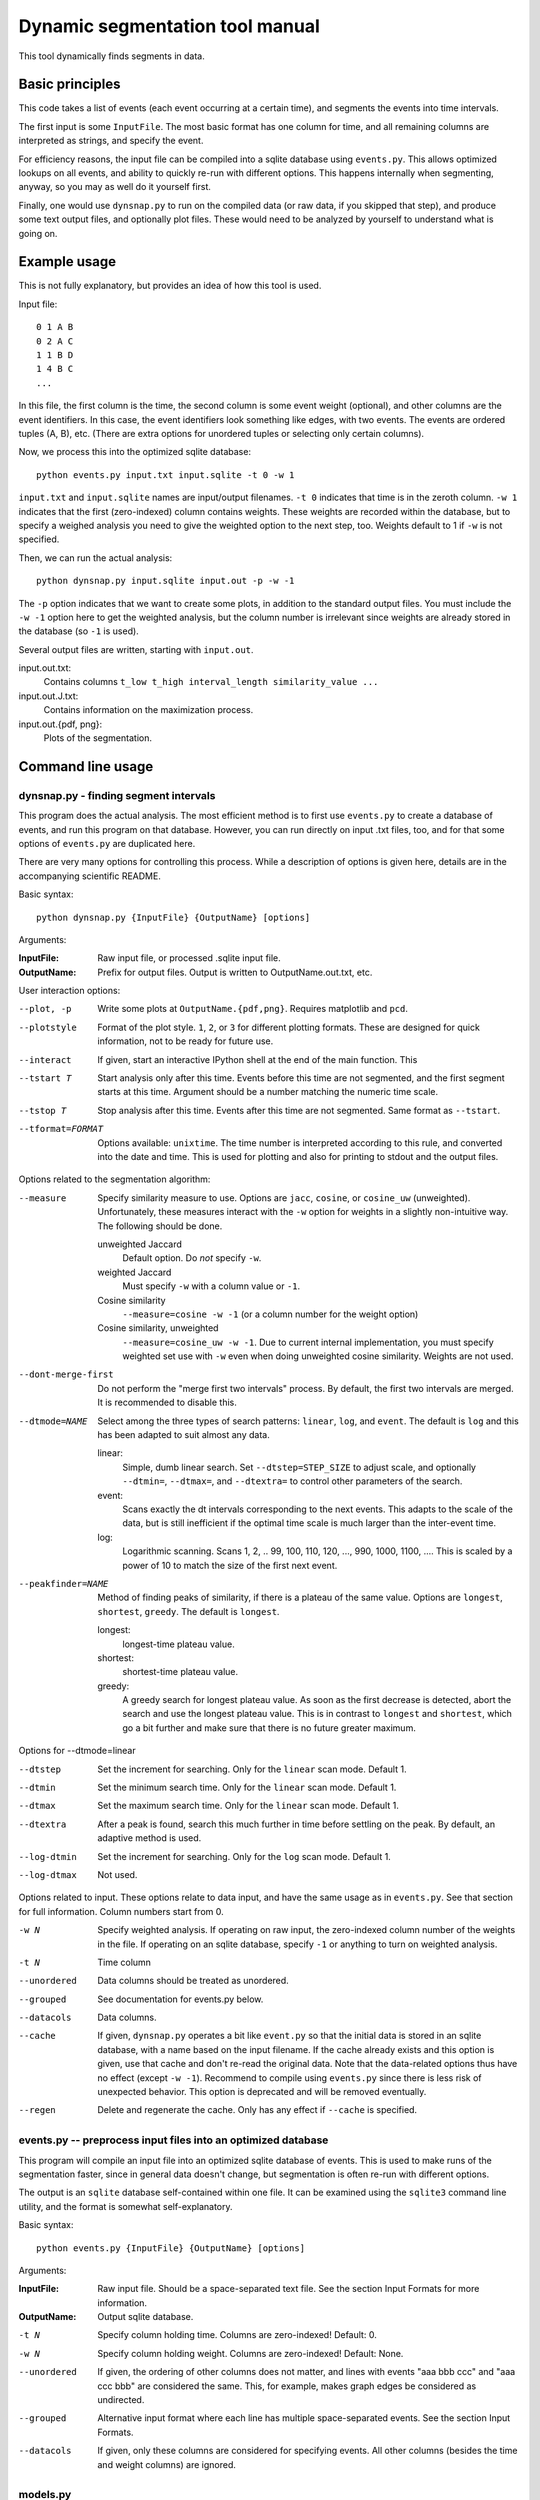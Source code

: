 Dynamic segmentation tool manual
================================

This tool dynamically finds segments in data.



Basic principles
----------------

This code takes a list of events (each event occurring at a certain
time), and segments the events into time intervals.

The first input is some ``InputFile``.  The most basic format has one
column for time, and all remaining columns are interpreted as strings,
and specify the event.

For efficiency reasons, the input file can be compiled into a sqlite
database using ``events.py``.  This allows optimized lookups on all
events, and ability to quickly re-run with different options.  This
happens internally when segmenting, anyway, so you may as well do it
yourself first.

Finally, one would use ``dynsnap.py`` to run on the compiled data (or
raw data, if you skipped that step), and produce some text output
files, and optionally plot files.  These would need to be analyzed by
yourself to understand what is going on.




Example usage
-------------

This is not fully explanatory, but provides an idea of how this tool
is used.

Input file::

   0 1 A B
   0 2 A C
   1 1 B D
   1 4 B C
   ...

In this file, the first column is the time, the second column is some
event weight (optional), and other columns are the event identifiers.  In this
case, the event identifiers look something like edges, with two
events.  The events are ordered tuples (A, B), etc.  (There are extra
options for unordered tuples or selecting only certain columns).

Now, we process this into the optimized sqlite database::

    python events.py input.txt input.sqlite -t 0 -w 1

``input.txt`` and ``input.sqlite`` names are input/output filenames.
``-t 0`` indicates that time is in the zeroth column.  ``-w 1``
indicates that the first (zero-indexed) column contains weights.
These weights are recorded within the database, but to specify a
weighed analysis you need to give the weighted option to the next
step, too.  Weights default to 1 if ``-w`` is not specified.

Then, we can run the actual analysis::

    python dynsnap.py input.sqlite input.out -p -w -1

The ``-p`` option indicates that we want to create some plots, in
addition to the standard output files.  You must include the ``-w -1``
option here to get the weighted analysis, but the column number is
irrelevant since weights are already stored in the database (so ``-1``
is used).

Several output files are written, starting with ``input.out``.

input.out.txt:
    Contains columns ``t_low t_high interval_length similarity_value ...``

input.out.J.txt:
    Contains information on the maximization process.

input.out.{pdf, png}:
    Plots of the segmentation.




Command line usage
------------------

dynsnap.py - finding segment intervals
~~~~~~~~~~~~~~~~~~~~~~~~~~~~~~~~~~~~~~~

This program does the actual analysis.  The most efficient method is
to first use ``events.py`` to create a database of events, and run
this program on that database.  However, you can run directly on input
.txt files, too, and for that some options of ``events.py`` are
duplicated here.

There are very many options for controlling this process.  While a
description of options is given here, details are in the accompanying
scientific README.


Basic syntax::

   python dynsnap.py {InputFile} {OutputName} [options]

Arguments:

:InputFile:
    Raw input file, or processed .sqlite input file.

:OutputName:
    Prefix for output files.  Output is written to OutputName.out.txt,
    etc.

User interaction options:

--plot, -p
    Write some plots at ``OutputName.{pdf,png}``.  Requires matplotlib
    and ``pcd``.
--plotstyle
    Format of the plot style.  ``1``, ``2``, or ``3`` for different
    plotting formats.  These are designed for quick information, not
    to be ready for future use.
--interact
    If given, start an interactive IPython shell at the end of the
    main function.  This
--tstart T
    Start analysis only after this time.  Events before this time are
    not segmented, and the first segment starts at this time.
    Argument should be a number matching the numeric time scale.
--tstop T
    Stop analysis after this time.  Events after this time are not
    segmented.  Same format as ``--tstart``.
--tformat=FORMAT
    Options available: ``unixtime``.  The time number is interpreted
    according to this rule, and converted into the date and time.
    This is used for plotting and also for printing to stdout and the
    output files.


Options related to the segmentation algorithm:

--measure
    Specify similarity measure to use.  Options are ``jacc``,
    ``cosine``, or ``cosine_uw`` (unweighted).  Unfortunately, these
    measures interact with the ``-w`` option for weights in a slightly
    non-intuitive way.  The following should be done.

    unweighted Jaccard
        Default option.  Do *not* specify ``-w``.
    weighted Jaccard
        Must specify ``-w`` with a column value or ``-1``.
    Cosine similarity
        ``--measure=cosine -w -1`` (or a column number for the weight option)
    Cosine similarity, unweighted
        ``--measure=cosine_uw -w -1``.  Due to current internal
	implementation, you must specify weighted set use with ``-w``
	even when doing unweighted cosine similarity.  Weights are not
	used.

--dont-merge-first
    Do not perform the "merge first two intervals" process.  By
    default, the first two intervals are merged.  It is recommended to
    disable this.
--dtmode=NAME
    Select among the three types of search patterns: ``linear``,
    ``log``, and ``event``.  The default is ``log`` and this has been
    adapted to suit almost any data.

    linear:
        Simple, dumb linear search.  Set ``--dtstep=STEP_SIZE`` to
        adjust scale, and optionally ``--dtmin=``, ``--dtmax=``, and
        ``--dtextra=`` to control other parameters of the search.

    event:
        Scans exactly the dt intervals corresponding to the next
        events.  This adapts to the scale of the data, but is still
        inefficient if the optimal time scale is much larger than
        the inter-event time.

    log:
        Logarithmic scanning.  Scans 1, 2, .. 99, 100, 110, 120, ...,
        990, 1000, 1100, ....  This is scaled by a power of 10 to
	match the size of the first next event.

--peakfinder=NAME
    Method of finding peaks of similarity, if there is a plateau of
    the same value.  Options are ``longest``, ``shortest``,
    ``greedy``.  The default is ``longest``.

    longest:
        longest-time plateau value.
    shortest:
        shortest-time plateau value.

    greedy:
        A greedy search for longest plateau value.  As soon as the
        first decrease is detected, abort the search and use the
        longest plateau value.  This is in contrast to ``longest``
        and ``shortest``, which go a bit further and make sure
        that there is no future greater maximum.


Options for --dtmode=linear

--dtstep
    Set the increment for searching.  Only for the ``linear`` scan
    mode.  Default 1.
--dtmin
    Set the minimum search time.  Only for the ``linear`` scan mode.
    Default 1.
--dtmax
    Set the maximum search time.  Only for the ``linear`` scan mode.
    Default 1.
--dtextra
    After a peak is found, search this much further in time before
    settling on the peak.  By default, an adaptive method is used.
--log-dtmin
    Set the increment for searching.  Only for the ``log`` scan mode.  Default 1.
--log-dtmax
    Not used.

Options related to input.  These options relate to data input, and
have the same usage as in ``events.py``.  See that section for full
information.  Column numbers start from 0.

-w N
    Specify weighted analysis.  If operating on raw input, the
    zero-indexed column number of the weights in the file.  If
    operating on an sqlite database, specify ``-1`` or anything to
    turn on weighted analysis.
-t N
    Time column
--unordered
    Data columns should be treated as unordered.
--grouped
    See documentation for events.py below.
--datacols
    Data columns.
--cache
    If given, ``dynsnap.py`` operates a bit like ``event.py`` so that
    the initial data is stored in an sqlite database, with a name
    based on the input filename.  If the cache already exists and this
    option is given, use that cache and don't re-read the original
    data.  Note that the data-related options thus have no effect
    (except ``-w -1``).  Recommend to compile using ``events.py``
    since there is less risk of unexpected behavior.  This option is
    deprecated and will be removed eventually.
--regen
    Delete and regenerate the cache.  Only has any effect if
    ``--cache`` is specified.


events.py -- preprocess input files into an optimized database
~~~~~~~~~~~~~~~~~~~~~~~~~~~~~~~~~~~~~~~~~~~~~~~~~~~~~~~~~~~~~~

This program will compile an input file into an optimized sqlite
database of events.  This is used to make runs of the segmentation
faster, since in general data doesn't change, but segmentation is
often re-run with different options.

The output is an ``sqlite`` database self-contained within one file.
It can be examined using the ``sqlite3`` command line utility, and the
format is somewhat self-explanatory.

Basic syntax::

   python events.py {InputFile} {OutputName} [options]

Arguments:

:InputFile:
    Raw input file.  Should be a space-separated text file.  See
    the section Input Formats for more information.
:OutputName:
    Output sqlite database.

-t N
    Specify column holding time.  Columns are zero-indexed!
    Default: 0.
-w N
    Specify column holding weight.  Columns are zero-indexed!
    Default: None.
--unordered
    If given, the ordering of other columns does not matter, and lines
    with events "aaa bbb ccc" and "aaa ccc bbb" are considered the
    same.  This, for example, makes graph edges be considered as
    undirected.
--grouped
    Alternative input format where each line has multiple
    space-separated events.  See the section Input Formats.
--datacols
    If given, only these columns are considered for specifying
    events.  All other columns (besides the time and weight columns)
    are ignored.


models.py
~~~~~~~~~

This is an interface to various toy models.  Run the program with a
name of a model to generate output on ``stdout``.  The ``--grouped``
option can be given to produce output in grouped format (see below).

Syntax::

  python models.py {ModelName} [options]

Options are model-dependent and not documented here, and the models
and usage of this module is subject to change.

Models include::

    toy101
    toy102
    toy103
    drift
    periodic

tests.py
~~~~~~~~

Automated tests of various models and options.




Use as a library
----------------

Above, a command line interface is presented.  All code is modular an
can be imported and used directly from Python, without needing to
create temporary files.  This is the author's primary method of using
this program.

Unfortunately, this isn't documented yet (and the interface isn't
totally settled yet)




Input formats
-------------

Input is text files.  There is one row for each event.  One column
represents the time.  Optionally, one column can represent the weight
of each event.  All other columns specify the event.  Comments (lines
beginning with '#') are ignored.  Time and weight columns must be
numbers, but all other columns can be any string.

Use the "-t" option to specify the column with times (default: 0th
column), and use "-w" to specify the weight column (default:
unweighted).  NOTE: column indexes begin from zero!

Example 1: simple file.::

    #t event
    0 aaa
    0 bbb
    1 aaa
    2 ccc

Example 2: directed graph.  'a', 'b', 'c' are nodes.  To use an
undirected graph, use the "--unordered" option.::

    #t e1 e2
    0 a b
    0 a c
    1 c b
    2 a c

Example 2: Weighted graph.  Note the column order.  To read this, use
the options "-t 3 -w 2".  For a undirected graph, use the
"--unordered" option.::

    # e1 e2 weight time
    a b 1.0 0
    a .	1.0 0
    c b	2.0 1
    a c	1.0 2

GROUPED FORMAT: With the option "--grouped", you can have multiple
events on the same line.  Each event is one space-separated string.
Time lines can repeat.  Use "-t" to specify the time column, if not
the first, and "-w" to represent a weight column if it exists.  The
same weight applies to everything on the line.::

    # t events
    0 a b d
    1 a e f g h
    2 b c d




Output formats
--------------

The following files are written:

:OutputName.out.txt:
    Contains one row for each interval.  There is a comment at the top
    describing format.  Columns are:

      :tlow:          lower bound of segment  (closed, tlow<=segment<thigh)
      :thigh:         upper bound of segment  (open,   tlow<=segment<thigh)
      :dt:            length of interval
      :sim:           value of Jaccard score or other measure between this
                      interval and next
      :len(old_es):   Number of events in this interval
      :measure_data:  Information specific to the measure (like
                      Jaccard) being computer.  For Jaccard, there are
                      four values.  (intersection_size, union_size,
                      num_elements_left, num_elements_right)

    Note: first line has slightly different format, since it is the
    starting interval.

:OutputName.out.J.txt:
    Contains information on every unique minimization process.  There
    is one block for each segment interval, separated by blank lines.

      :t:    Time interval endpoint checked
      :val:  Jaccard (or other value) at this point.
      :dt:   Time interval checked
      :measure_data: same as above

:OutputName.out.J.{pdf,png}:
    Plots

